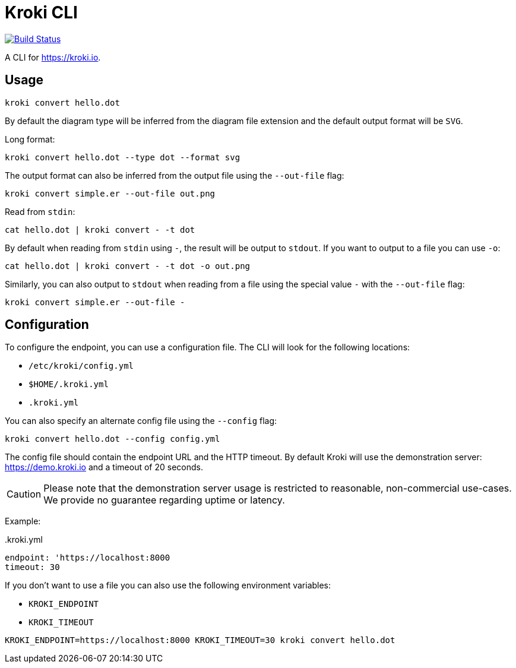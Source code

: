 = Kroki CLI

image:https://travis-ci.org/yuzutech/kroki-cli.svg?branch=master[Build Status,link=https://travis-ci.org/yuzutech/kroki-cli]

A CLI for https://kroki.io.

== Usage

 kroki convert hello.dot

By default the diagram type will be inferred from the diagram file extension and the default output format will be `SVG`.

Long format:

 kroki convert hello.dot --type dot --format svg

The output format can also be inferred from the output file using the `--out-file` flag:

 kroki convert simple.er --out-file out.png

Read from `stdin`:

 cat hello.dot | kroki convert - -t dot

By default when reading from `stdin` using `-`, the result will be output to `stdout`.
If you want to output to a file you can use `-o`:

 cat hello.dot | kroki convert - -t dot -o out.png


Similarly, you can also output to `stdout` when reading from a file using the special value `-` with the `--out-file` flag:

 kroki convert simple.er --out-file -


== Configuration


To configure the endpoint, you can use a configuration file.
The CLI will look for the following locations:

* `/etc/kroki/config.yml`
* `$HOME/.kroki.yml`
* `.kroki.yml`

You can also specify an alternate config file using the `--config` flag:


 kroki convert hello.dot --config config.yml

The config file should contain the endpoint URL and the HTTP timeout.
By default Kroki will use the demonstration server: https://demo.kroki.io and a timeout of 20 seconds.

CAUTION: Please note that the demonstration server usage is restricted to reasonable, non-commercial use-cases.
We provide no guarantee regarding uptime or latency.

Example:

..kroki.yml
```yml
endpoint: 'https://localhost:8000
timeout: 30
```

If you don't want to use a file you can also use the following environment variables:

* `KROKI_ENDPOINT`
* `KROKI_TIMEOUT`

[]

 KROKI_ENDPOINT=https://localhost:8000 KROKI_TIMEOUT=30 kroki convert hello.dot